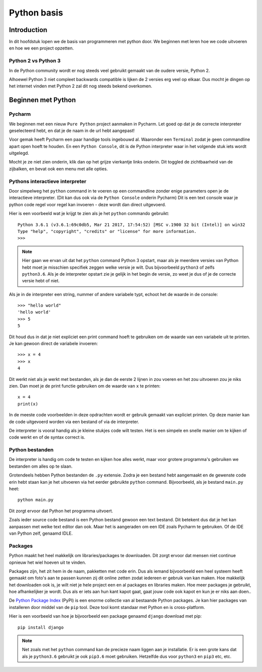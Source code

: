 ************
Python basis
************

Introduction
============
In dit hoofdstuk lopen we de basis van programmeren met python door. We beginnen met leren hoe we code uitvoeren en hoe we een project opzetten.


Python 2 vs Python 3
--------------------
In de Python community wordt er nog steeds veel gebruikt gemaakt van de oudere versie, Python 2.

Alhoewel Python 3 niet compleet backwards compatible is lijken de 2 versies erg veel op elkaar.
Dus mocht je dingen op het internet vinden met Python 2 zal dit nog steeds bekend overkomen.


Beginnen met Python
===================
Pycharm
---------------
We beginnen met een nieuw ``Pure Python`` project aanmaken in Pycharm. Let goed op dat je de correcte interpreter geselecteerd hebt, en dat je de naam in de url hebt aangepast!

Voor gemak heeft Pycharm een paar handige tools ingebouwd al. Waaronder een ``Terminal`` zodat je geen commandline apart open hoeft te houden.
En een ``Python Console``, dit is de Python interpreter waar in het volgende stuk iets wordt uitgelegd.

Mocht je ze niet zien onderin, klik dan op het grijze vierkantje links onderin. Dit toggled de zichtbaarheid van de zijbalken, en bevat ook een menu met alle opties.

.. image:: images/terminal.png


Pythons interactieve interpreter
--------------------------------
Door simpelweg het ``python`` command in te voeren op een commandline zonder enige parameters open je de interactieve interpreter. (Dit kan dus ook via de ``Python Console`` onderin Pycharm)
Dit is een text console waar je python code regel voor regel kan invoeren - deze wordt dan direct uitgevoerd.

Hier is een voorbeeld wat je krijgt te zien als je het ``python`` commando gebruikt::

    Python 3.6.1 (v3.6.1:69c0db5, Mar 21 2017, 17:54:52) [MSC v.1900 32 bit (Intel)] on win32
    Type "help", "copyright", "credits" or "license" for more information.
    >>>

.. Note:: Hier gaan we ervan uit dat het ``python`` command Python 3 opstart, maar als je meerdere versies van Python hebt moet je misschien specifiek zeggen welke versie je wilt. Dus bijvoorbeeld ``python3`` of zelfs ``python3.6``. Als je de interpreter opstart zie je gelijk in het begin de versie, zo weet je dus of je de correcte versie hebt of niet.

Als je in de interpreter een string, nummer of andere variabele typt, echoot het de waarde in de console::

    >>> "hello world"
    'hello world'
    >>> 5
    5

Dit houd dus in dat je niet expliciet een print command hoeft te gebruiken om de waarde van een variabele uit te printen.
Je kan gewoon direct de variabele invoeren::

    >>> x = 4
    >>> x
    4

Dit werkt niet als je werkt met bestanden, als je dan de eerste 2 lijnen in zou voeren en het zou uitvoeren zou je niks zien.
Dan moet je de print functie gebruiken om de waarde van ``x`` te printen::

    x = 4
    print(x)

In de meeste code voorbeelden in deze opdrachten wordt er gebruik gemaakt van expliciet printen. Op deze manier kan de code uitgevoerd worden via een bestand of via de interpreter.

De interpreter is vooral handig als je kleine stukjes code wilt testen. Het is een simpele en snelle manier om te kijken of code werkt en of de syntax correct is.


Python bestanden
----------------
De interpreter is handig om code te testen en kijken hoe alles werkt, maar voor grotere programma's gebruiken we bestanden om alles op te slaan.

Grotendeels hebben Python bestanden de ``.py`` extensie. Zodra je een bestand hebt aangemaakt en de gewenste code erin hebt staan kan je het uitvoeren via het eerder gebruikte ``python`` command.
Bijvoorbeeld, als je bestand ``main.py`` heet::

    python main.py

Dit zorgt ervoor dat Python het programma uitvoert.

Zoals ieder source code bestand is een Python bestand gewoon een text bestand. Dit betekent dus dat je het kan aanpassen met welke text editor dan ook.
Maar het is aangeraden om een IDE zoals Pycharm te gebruiken. Of de IDE van Python zelf, genaamd IDLE.


Packages
--------
Python maakt het heel makkelijk om libraries/packages te downloaden. Dit zorgt ervoor dat mensen niet continue opnieuw het wiel hoeven uit te vinden.

Packages zijn, het zit hem in de naam, pakketten met code erin. Dus als iemand bijvoorbeeld een heel systeem heeft gemaakt om foto's aan te passen kunnen zij dit online zetten zodat iedereen er gebruik van kan maken.
Hoe makkelijk het downloaden ook is, je wilt niet je hele project een en al packages en libraries maken. Hoe meer packages je gebruikt, hoe afhankelijker je wordt. Dus als er iets aan hun kant kapot gaat, gaat jouw code ook kapot en kun je er niks aan doen..

De `Python Package Index <http://pypi.python.org/pypi>`_ (PyPI) is een enorme collectie van al bestaande Python packages.
Je kan hier packages van installeren door middel van de ``pip`` tool. Deze tool komt standaar met Python en is cross-platform.

Hier is een voorbeeld van hoe je bijvoorbeeld een package genaamd ``django`` download met pip::

    pip install django

.. Note:: Net zoals met het ``python`` command kan de precieze naam liggen aan je installatie. Er is een grote kans dat als je ``python3.6`` gebruikt je ook ``pip3.6`` moet gebruiken. Hetzelfde dus voor ``python3`` en ``pip3`` etc, etc.



